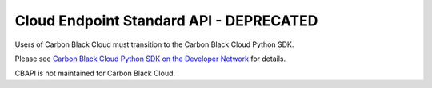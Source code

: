 .. _defense_api:

Cloud Endpoint Standard API - DEPRECATED
========================================

Users of Carbon Black Cloud must transition to the Carbon Black Cloud Python SDK.

Please see
`Carbon Black Cloud Python SDK on the Developer Network <https://developer.carbonblack.com/reference/carbon-black-cloud/integrations/python-sdk>`_
for details.

CBAPI is not maintained for Carbon Black Cloud.
